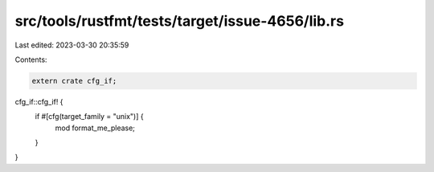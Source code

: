 src/tools/rustfmt/tests/target/issue-4656/lib.rs
================================================

Last edited: 2023-03-30 20:35:59

Contents:

.. code-block:: rs

    extern crate cfg_if;

cfg_if::cfg_if! {
    if #[cfg(target_family = "unix")] {
        mod format_me_please;
    }
}



